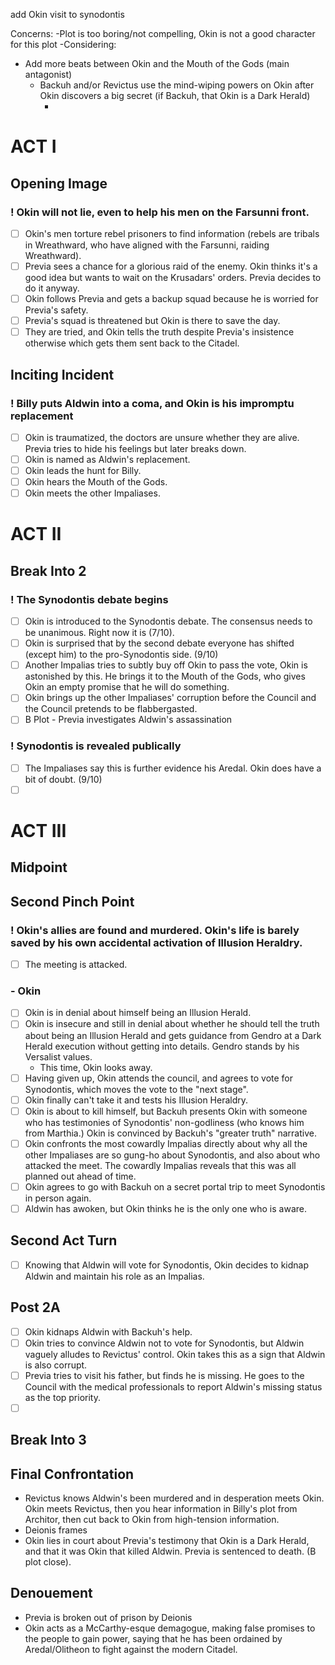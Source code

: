 add Okin visit to synodontis

Concerns:
-Plot is too boring/not compelling, Okin is not a good character for this plot
-Considering:
  - Add more beats between Okin and the Mouth of the Gods (main antagonist)
    - Backuh and/or Revictus use the mind-wiping powers on Okin after Okin discovers a big secret (if Backuh, that Okin is a Dark Herald)
      -


* ACT I
** Opening Image
*** ! Okin will not lie, even to help his men on the Farsunni front.
- [ ] Okin's men torture rebel prisoners to find information (rebels are tribals in Wreathward, who have aligned with the Farsunni, raiding Wreathward).
- [ ] Previa sees a chance for a glorious raid of the enemy. Okin thinks it's a good idea but wants to wait on the Krusadars' orders. Previa decides to do it anyway.
- [ ] Okin follows Previa and gets a backup squad because he is worried for Previa's safety.
- [ ] Previa's squad is threatened but Okin is there to save the day.
- [ ] They are tried, and Okin tells the truth despite Previa's insistence otherwise which gets them sent back to the Citadel.
** Inciting Incident
*** ! Billy puts Aldwin into a coma, and Okin is his impromptu replacement
- [ ] Okin is traumatized, the doctors are unsure whether they are alive. Previa tries to hide his feelings but later breaks down.
- [ ] Okin is named as Aldwin's replacement.
- [ ] Okin leads the hunt for Billy.
- [ ] Okin hears the Mouth of the Gods.
- [ ] Okin meets the other Impaliases.
* ACT II
** Break Into 2
*** ! The Synodontis debate begins
- [ ] Okin is introduced to the Synodontis debate. The consensus needs to be unanimous. Right now it is (7/10).
- [ ] Okin is surprised that by the second debate everyone has shifted (except him) to the pro-Synodontis side. (9/10)
- [ ] Another Impalias tries to subtly buy off Okin to pass the vote, Okin is astonished by this. He brings it to the Mouth of the Gods, who gives Okin an empty promise that he will do something.
- [ ] Okin brings up the other Impaliases' corruption before the Council and the Council pretends to be flabbergasted.
- [ ] B Plot - Previa investigates Aldwin's assassination
*** ! Synodontis is revealed publically
- [ ] The Impaliases say this is further evidence his Aredal. Okin does have a bit of doubt. (9/10)
- [ ]
* ACT III
** Midpoint



** Second Pinch Point
*** !  Okin's allies are found and murdered. Okin's life is barely saved by his own accidental activation of Illusion Heraldry.
- [ ] The meeting is attacked.
*** - Okin
- [ ] Okin is in denial about himself being an Illusion Herald.
- [ ] Okin is insecure and still in denial about whether he should tell the truth about being an Illusion Herald and gets guidance from Gendro at a Dark Herald execution without getting into details. Gendro stands by his Versalist values.
  - This time, Okin looks away.
- [ ] Having given up, Okin attends the council, and agrees to vote for Synodontis, which moves the vote to the "next stage".
- [ ] Okin finally can't take it and tests his Illusion Heraldry.
- [ ] Okin is about to kill himself, but Backuh presents Okin with someone who has testimonies of Synodontis' non-godliness (who knows him from Marthia.) Okin is convinced by Backuh's "greater truth" narrative.
- [ ] Okin confronts the most cowardly Impalias directly about why all the other Impaliases are so gung-ho about Synodontis, and also about who attacked the meet. The cowardly Impalias reveals that this was all planned out ahead of time.
- [ ] Okin agrees to go with Backuh on a secret portal trip to meet Synodontis in person again.
- [ ] Aldwin has awoken, but Okin thinks he is the only one who is aware.
** Second Act Turn
- [ ] Knowing that Aldwin will vote for Synodontis, Okin decides to kidnap Aldwin and maintain his role as an Impalias.
** Post 2A
- [ ] Okin kidnaps Aldwin with Backuh's help.
- [ ] Okin tries to convince Aldwin not to vote for Synodontis, but Aldwin vaguely alludes to Revictus' control. Okin takes this as a sign that Aldwin is also corrupt.
- [ ] Previa tries to visit his father, but finds he is missing. He goes to the Council with the medical professionals to report Aldwin's missing status as the top priority.
- [ ]
** Break Into 3

** Final Confrontation
- Revictus knows Aldwin's been murdered and in desperation meets Okin. Okin meets Revictus, then you hear information in Billy's plot from Architor, then cut back to Okin from high-tension information.
- Deionis frames
- Okin lies in court about Previa's testimony that Okin is a Dark Herald, and that it was Okin that killed Aldwin. Previa is sentenced to death. (B plot close).
** Denouement
- Previa is broken out of prison by Deionis
- Okin acts as a McCarthy-esque demagogue, making false promises to the people to gain power, saying that he has been ordained by Aredal/Olitheon to fight against the modern Citadel.

